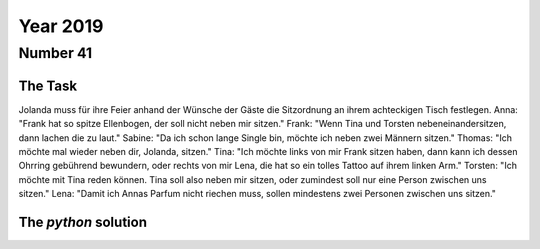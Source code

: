 Year 2019
=========

Number 41
---------

The Task
********

Jolanda muss für ihre Feier anhand der Wünsche der Gäste die Sitzordnung an ihrem achteckigen Tisch festlegen.
Anna: "Frank hat so spitze Ellenbogen, der soll nicht neben mir sitzen."
Frank: "Wenn Tina und Torsten nebeneinandersitzen, dann lachen die zu laut."
Sabine: "Da ich schon lange Single bin, möchte ich neben zwei Männern sitzen."
Thomas: "Ich möchte mal wieder neben dir, Jolanda, sitzen."
Tina: "Ich möchte links von mir Frank sitzen haben, dann kann ich dessen Ohrring gebührend bewundern, oder rechts von mir Lena, die hat so ein tolles Tattoo auf ihrem linken Arm."
Torsten: "Ich möchte mit Tina reden können. Tina soll also neben mir sitzen, oder zumindest soll nur eine Person zwischen uns sitzen."
Lena: "Damit ich Annas Parfum nicht riechen muss, sollen mindestens zwei Personen zwischen uns sitzen."

The `python` solution
*********************

.. code-block:: python
   :emphasize-lines: 3,5

   def some_function():
       interesting = False
       print 'This line is highlighted.'
       print 'This one is not...'
       print '...but this one is.'